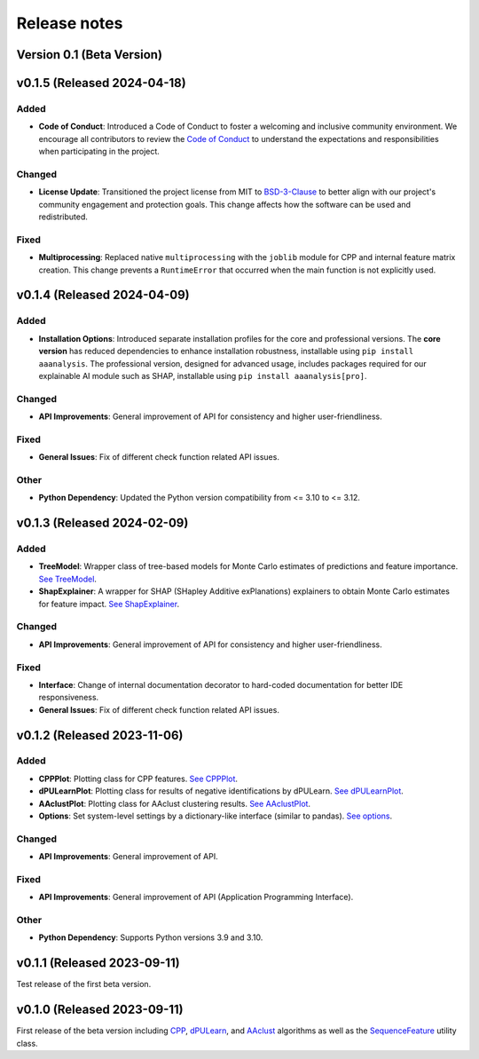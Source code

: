 Release notes
=============

Version 0.1 (Beta Version)
--------------------------

v0.1.5 (Released 2024-04-18)
----------------------------

Added
~~~~~
- **Code of Conduct**: Introduced a Code of Conduct to foster a welcoming and inclusive community environment.
  We encourage all contributors to review the `Code of Conduct <https://github.com/breimanntools/aaanalysis/blob/master/CODE_OF_CONDUCT.md>`_
  to understand the expectations and responsibilities when participating in the project.

Changed
~~~~~~~
- **License Update**: Transitioned the project license from MIT to `BSD-3-Clause <https://github.com/breimanntools/aaanalysis/blob/master/LICENSE>`_
  to better align with our project's community engagement and protection goals. This change affects how the software
  can be used and redistributed.

Fixed
~~~~~
- **Multiprocessing**: Replaced native ``multiprocessing`` with the ``joblib`` module for CPP and internal feature matrix
  creation. This change prevents a ``RuntimeError`` that occurred when the main function is not explicitly used.

v0.1.4 (Released 2024-04-09)
----------------------------

Added
~~~~~
- **Installation Options**: Introduced separate installation profiles for the core and professional versions.
  The **core version** has reduced dependencies to enhance installation robustness, installable using ``pip install aaanalysis``.
  The professional version, designed for advanced usage, includes packages required for our explainable AI module
  such as SHAP, installable using ``pip install aaanalysis[pro]``.

Changed
~~~~~~~
- **API Improvements**: General improvement of API for consistency and higher user-friendliness.

Fixed
~~~~~
- **General Issues**: Fix of different check function related API issues.

Other
~~~~~
- **Python Dependency**: Updated the Python version compatibility from <= 3.10 to <= 3.12.

v0.1.3 (Released 2024-02-09)
----------------------------

Added
~~~~~
- **TreeModel**: Wrapper class of tree-based models for Monte Carlo estimates of predictions and feature importance.
  `See TreeModel <https://aaanalysis.readthedocs.io/en/latest/generated/aaanalysis.TreeModel.html>`_.
- **ShapExplainer**: A wrapper for SHAP (SHapley Additive exPlanations) explainers to obtain Monte Carlo estimates for
  feature impact. `See ShapExplainer <https://aaanalysis.readthedocs.io/en/latest/generated/aaanalysis.ShapExplainer.html>`_.

Changed
~~~~~~~
- **API Improvements**: General improvement of API for consistency and higher user-friendliness.

Fixed
~~~~~
- **Interface**: Change of internal documentation decorator to hard-coded documentation for better IDE responsiveness.
- **General Issues**: Fix of different check function related API issues.

v0.1.2 (Released 2023-11-06)
----------------------------

Added
~~~~~
- **CPPPlot**: Plotting class for CPP features.
  `See CPPPlot <https://aaanalysis.readthedocs.io/en/latest/generated/aaanalysis.CPPPlot.html>`_.
- **dPULearnPlot**: Plotting class for results of negative identifications by dPULearn.
  `See dPULearnPlot <https://aaanalysis.readthedocs.io/en/latest/generated/aaanalysis.dPULearnPlot.html>`_.
- **AAclustPlot**: Plotting class for AAclust clustering results.
  `See AAclustPlot <https://aaanalysis.readthedocs.io/en/latest/generated/aaanalysis.AAclustPlot.html>`_.
- **Options**: Set system-level settings by a dictionary-like interface (similar to pandas).
  `See options <https://aaanalysis.readthedocs.io/en/latest/generated/aaanalysis.options.html>`_.

Changed
~~~~~~~
- **API Improvements**: General improvement of API.

Fixed
~~~~~
- **API Improvements**: General improvement of API (Application Programming Interface).

Other
~~~~~
- **Python Dependency**: Supports Python versions 3.9 and 3.10.

v0.1.1 (Released 2023-09-11)
----------------------------
Test release of the first beta version.

v0.1.0 (Released 2023-09-11)
----------------------------
First release of the beta version including
`CPP <https://aaanalysis.readthedocs.io/en/latest/generated/aaanalysis.CPP.html>`_,
`dPULearn <https://aaanalysis.readthedocs.io/en/latest/generated/aaanalysis.dPULearn.html>`_,
and `AAclust <https://aaanalysis.readthedocs.io/en/latest/generated/aaanalysis.AAclust.html>`_ algorithms
as well as the
`SequenceFeature <https://aaanalysis.readthedocs.io/en/latest/generated/aaanalysis.SequenceFeature.html>`_
utility class.
